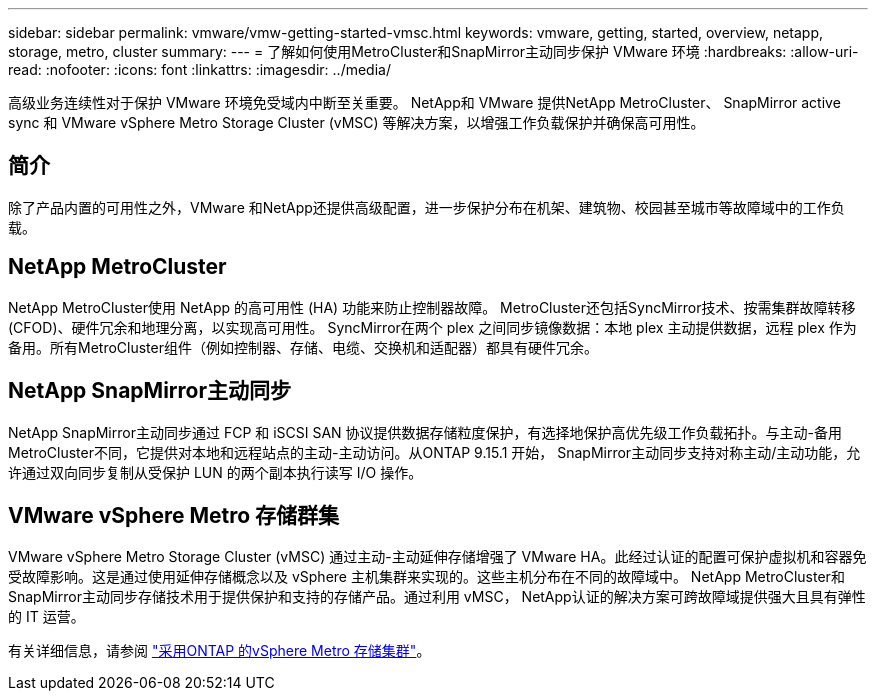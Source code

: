 ---
sidebar: sidebar 
permalink: vmware/vmw-getting-started-vmsc.html 
keywords: vmware, getting, started, overview, netapp, storage, metro, cluster 
summary:  
---
= 了解如何使用MetroCluster和SnapMirror主动同步保护 VMware 环境
:hardbreaks:
:allow-uri-read: 
:nofooter: 
:icons: font
:linkattrs: 
:imagesdir: ../media/


[role="lead"]
高级业务连续性对于保护 VMware 环境免受域内中断至关重要。  NetApp和 VMware 提供NetApp MetroCluster、 SnapMirror active sync 和 VMware vSphere Metro Storage Cluster (vMSC) 等解决方案，以增强工作负载保护并确保高可用性。



== 简介

除了产品内置的可用性之外，VMware 和NetApp还提供高级配置，进一步保护分布在机架、建筑物、校园甚至城市等故障域中的工作负载。



== NetApp MetroCluster

NetApp MetroCluster使用 NetApp 的高可用性 (HA) 功能来防止控制器故障。  MetroCluster还包括SyncMirror技术、按需集群故障转移 (CFOD)、硬件冗余和地理分离，以实现高可用性。 SyncMirror在两个 plex 之间同步镜像数据：本地 plex 主动提供数据，远程 plex 作为备用。所有MetroCluster组件（例如控制器、存储、电缆、交换机和适配器）都具有硬件冗余。



== NetApp SnapMirror主动同步

NetApp SnapMirror主动同步通过 FCP 和 iSCSI SAN 协议提供数据存储粒度保护，有选择地保护高优先级工作负载拓扑。与主动-备用MetroCluster不同，它提供对本地和远程站点的主动-主动访问。从ONTAP 9.15.1 开始， SnapMirror主动同步支持对称主动/主动功能，允许通过双向同步复制从受保护 LUN 的两个副本执行读写 I/O 操作。



== VMware vSphere Metro 存储群集

VMware vSphere Metro Storage Cluster (vMSC) 通过主动-主动延伸存储增强了 VMware HA。此经过认证的配置可保护虚拟机和容器免受故障影响。这是通过使用延伸存储概念以及 vSphere 主机集群来实现的。这些主机分布在不同的故障域中。 NetApp MetroCluster和SnapMirror主动同步存储技术用于提供保护和支持的存储产品。通过利用 vMSC， NetApp认证的解决方案可跨故障域提供强大且具有弹性的 IT 运营。

有关详细信息，请参阅 https://docs.netapp.com/us-en/ontap-apps-dbs/vmware/vmware_vmsc_overview.html#continuous-availability-solutions-for-vsphere-environments["采用ONTAP 的vSphere Metro 存储集群"]。{nbsp}
